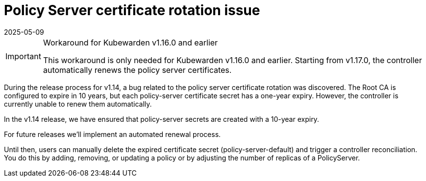 = Policy Server certificate rotation issue
:revdate: 2025-05-09
:page-revdate: {revdate}
:description: How-to work around Policy Server certificate expiry issue
:doc-persona: ["kubewarden-operator", "kubewarden-distributor", "kubewarden-integrator"]
:doc-topic: ["howto", "workarounds", "policy server certificates"]
:doc-type: ["howto"]
:keywords: ["kubewarden", "kubernetes", "policy server certificates"]
:sidebar_label: Certificate Rotation
:sidebar_position: 10
:current-version: {page-origin-branch}

[IMPORTANT]
.Workaround for Kubewarden v1.16.0 and earlier
====
This workaround is only needed for Kubewarden v1.16.0 and earlier. Starting from
v1.17.0, the controller automatically renews the policy server certificates.
====

During the release process for v1.14, a bug related to the policy server certificate rotation was discovered.
The Root CA is configured to expire in 10 years, but each policy-server certificate secret has a one-year expiry.
However, the controller is currently unable to renew them automatically.

In the v1.14 release, we have ensured that policy-server secrets are created with a 10-year expiry.

For future releases we'll implement an automated renewal process.

Until then, users can manually delete the expired certificate secret (policy-server-default) and trigger a controller reconciliation.
You do this by adding, removing, or updating a policy or by adjusting the number of replicas of a PolicyServer.
